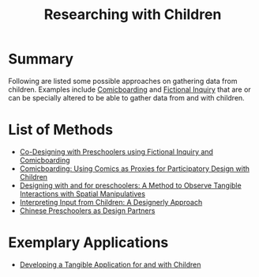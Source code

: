 #+title: Researching with Children

* Summary

Following are listed some possible approaches on gathering data from children. Examples include [[file:20201230222717-comicboarding.org][Comicboarding]] and [[file:20201230235303-fictional_inquiry.org][Fictional Inquiry]] that are or can be specially altered to be able to gather data from and with children.

* List of Methods

- [[https://dl.acm.org/doi/pdf/10.1145/3025453.3025588][Co-Designing with Preschoolers using Fictional Inquiry and Comicboarding]]
- [[https://dl.acm.org/doi/pdf/10.1145/1240624.1240832][Comicboarding: Using Comics as Proxies for Participatory Design with Children]]
- [[https://dl.acm.org/doi/pdf/10.1145/3213818.3213825][Designing with and for preschoolers: A Method to Observe Tangible Interactions with Spatial Manipulatives]]
- [[https://dl.acm.org/doi/pdf/10.1145/2207676.2208399][Interpreting Input from Children: A Designerly Approach]]
- [[https://dl.acm.org/doi/pdf/10.1145/3027063.3053343][Chinese Preschoolers as Design Partners]]

* Exemplary Applications

- [[http://www.jucs.org/jucs_19_15/nik_vision_developing_a/jucs_19_15_2266_2291_marco.pdf][Developing a Tangible Application for and with Children]]
